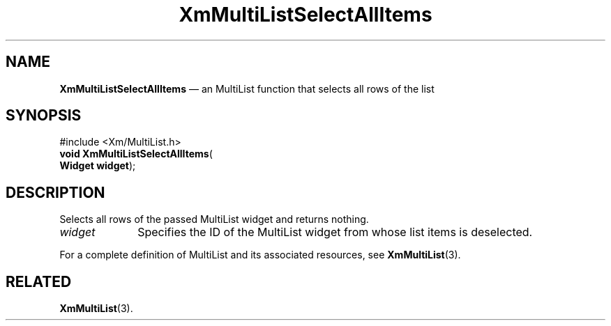 .TH "XmMultiListSelectAllItems" "library call"
.SH "NAME"
\fBXmMultiListSelectAllItems\fP \(em an MultiList function that selects all rows of the list
.iX "XmMultiListSelectAllItems"
.iX "MultiList functions" "XmMultiListSelectAllItems"
.SH "SYNOPSIS"
.PP
.nf
#include <Xm/MultiList\&.h>
\fBvoid \fBXmMultiListSelectAllItems\fP\fR(
\fBWidget \fBwidget\fR\fR);
.fi
.SH "DESCRIPTION"
.PP
Selects all rows of the passed MultiList widget and returns nothing\&.
.IP "\fIwidget\fP" 10
Specifies the ID of the MultiList widget from whose list items is deselected\&.
.PP
For a complete definition of MultiList and its associated resources, see
\fBXmMultiList\fP(3)\&.
.SH "RELATED"
.PP
\fBXmMultiList\fP(3)\&.
